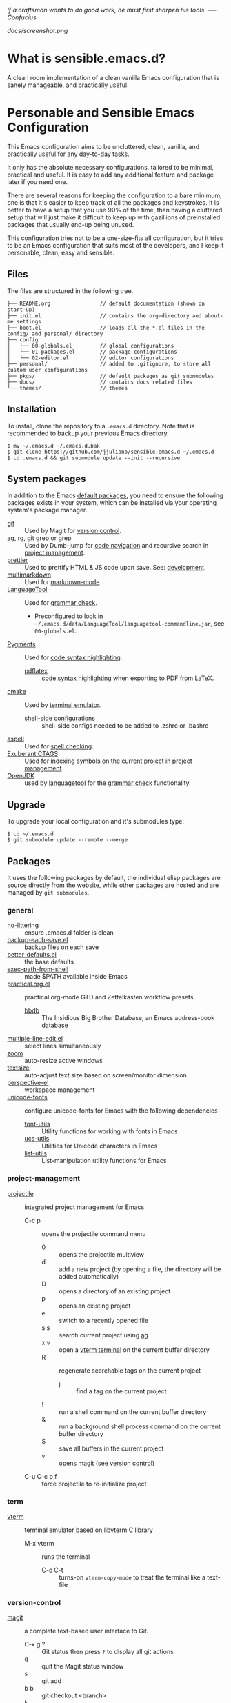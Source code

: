 #+OPTIONS: toc:nil

#+BEGIN_CENTER
/If a craftsman wants to do good work, he must first sharpen his tools. —- Confucius/
#+END_CENTER

#+CAPTION: Screenshot
#+NAME:   fig:SCREENSHOT
[[docs/screenshot.png]]

* What is sensible.emacs.d?

A clean room implementation of a clean vanilla Emacs configuration that is
sanely manageable, and practically useful.

* Personable and Sensible Emacs Configuration

This Emacs configuration aims to be uncluttered, clean, vanilla, and
practically useful for any day-to-day tasks.

It only has the absolute necessary configurations, tailored to be minimal,
practical and useful. It is easy to add any additional feature and package
later if you need one.

There are several reasons for keeping the configuration to a bare minimum, one
is that it's easier to keep track of all the packages and keystrokes. It is
better to have a setup that you use 90% of the time, than having a cluttered
setup that will just make it difficult to keep up with gazillions of
preinstalled packages that usually end-up being unused.

This configuration tries not to be a one-size-fits all configuration, but it
tries to be an Emacs configuration that suits most of the developers, and I
keep it personable, clean, easy and sensible.

** Files

The files are structured in the following tree.

#+BEGIN_SRC text
  ├── README.org                // default documentation (shown on start-up)
  ├── init.el                   // contains the org-directory and about-me settings
  ├── boot.el                   // loads all the *.el files in the config/ and personal/ directory
  ├── config
  │   └── 00-globals.el         // global configurations
  │   └── 01-packages.el        // package configurations
  │   └── 02-editor.el          // editor configurations
  ├── personal/                 // added to .gitignore, to store all custom user configurations
  ├── pkgs/                     // default packages as git submodules
  ├── docs/                     // contains docs related files
  └── themes/                   // themes
#+END_SRC

** Installation

To install, clone the repository to a =.emacs.d= directory. Note that is
recommended to backup your previous Emacs directory.

#+BEGIN_SRC shell
  $ mv ~/.emacs.d ~/.emacs.d.bak
  $ git clone https://github.com/jjuliano/sensible.emacs.d ~/.emacs.d
  $ cd .emacs.d && git submodule update --init --recursive
#+END_SRC

** System packages

In addition to the Emacs [[#packages][default packages]], you need to ensure the following
packages exists in your system, which can be installed via your operating
system's package manager.

- [[https://git-scm.com][git]] :: Used by Magit for [[#version-control][version control]].
- [[https://github.com/ggreer/the_silver_searcher][ag]], rg, git grep or grep :: Used by Dumb-jump for [[#code-navigation][code navigation]] and recursive search in [[#project-management][project management]].
- [[https://prettier.io/][prettier]] :: Used to prettify HTML & JS code upon save. See: [[#development][development]].
- [[https://fletcherpenney.net/multimarkdown/][multimarkdown]] :: Used for [[#markdown-mode][markdown-mode]].
- [[https://internal1.languagetool.org/snapshots/][LanguageTool]] :: Used for [[#grammar-check][grammar check]].
  - Preconfigured to look in =~/.emacs.d/data/LanguageTool/languagetool-commandline.jar=, see =00-globals.el=.
- [[https://pygments.org/][Pygments]] :: Used for [[#code-syntax-highlighting][code syntax highlighting]].
  - [[https://tug.org/texlive/][pdflatex]] :: [[#code-syntax-highlighting][code syntax highlighting]] when exporting to PDF from LaTeX.
- [[https://cmake.org/][cmake]] :: Used by [[#term][terminal emulator]].
  - [[https://github.com/akermu/emacs-libvterm/tree/master/etc][shell-side configurations]] :: shell-side configs needed to be added to .zshrc or .bashrc
- [[http://aspell.net][aspell]] :: Used for [[#spell-check][spell checking]].
- [[http://ctags.sourceforge.net][Exuberant CTAGS]] :: Used for indexing symbols on the current project in [[#project-management][project management]].
- [[https://jdk.java.net/][OpenJDK]] :: used by [[https://languagetool.org/][languagetool]] for the [[#grammar-check][grammar check]] functionality.

** Upgrade

To upgrade your local configuration and it's submodules type:

#+BEGIN_SRC shell
  $ cd ~/.emacs.d
  $ git submodule update --remote --merge
#+END_SRC

** Packages

It uses the following packages by default, the individual elisp packages are
source directly from the website, while other packages are hosted and are
managed by =git submodules=.

*** general
- [[https://github.com/emacscollective/no-littering][no-littering]] :: ensure .emacs.d folder is clean
- [[https://www.emacswiki.org/emacs/backup-each-save.el][backup-each-save.el]] :: backup files on each save
- [[https://git.sr.ht/~technomancy/better-defaults][better-defaults.el]] :: the base defaults
- [[https://github.com/purcell/exec-path-from-shell][exec-path-from-shell]] :: made $PATH available inside Emacs
- [[https://github.com/jjuliano/practical.org.el][practical.org.el]] :: practical org-mode GTD and Zettelkasten workflow presets
  - [[https://www.emacswiki.org/emacs/BbdbMode][bbdb]] :: The Insidious Big Brother Database, an Emacs address-book database
- [[https://www.emacswiki.org/emacs/download/multiple-line-edit.el][multiple-line-edit.el]] :: select lines simultaneously
- [[https://github.com/cyrus-and/zoom][zoom]] :: auto-resize active windows
- [[https://github.com/WJCFerguson/textsize][textsize]] :: auto-adjust text size based on screen/monitor dimension
- [[https://github.com/nex3/perspective-el][perspective-el]] :: workspace management
- [[https://github.com/rolandwalker/unicode-fonts][unicode-fonts]] :: configure unicode-fonts for Emacs with the following dependencies
  - [[https://github.com/rolandwalker/font-utils][font-utils]] :: Utility functions for working with fonts in Emacs
  - [[https://github.com/rolandwalker/ucs-utils][ucs-utils]] :: Utilities for Unicode characters in Emacs
  - [[https://github.com/rolandwalker/list-utils][list-utils]] :: List-manipulation utility functions for Emacs

*** project-management
- [[https://github.com/bbatsov/projectile][projectile]] :: integrated project management for Emacs
  - C-c p :: opens the projectile command menu
    - 0 :: opens the projectile multiview
    - d :: add a new project (by opening a file, the directory will be added automatically)
    - D :: opens a directory of an existing project
    - p :: opens an existing project
    - e :: switch to a recently opened file
    - s s :: search current project using [[https://github.com/ggreer/the_silver_searcher][ag]]
    - x v :: open a [[#term][vterm terminal]] on the current buffer directory
    - R :: regenerate searchable tags on the current project
      - j :: find a tag on the current project
    - ! :: run a shell command on the current buffer directory
    - & :: run a background shell process command on the current buffer directory
    - S :: save all buffers in the current project
    - v :: opens magit (see [[#version-control][version control]])
  - C-u C-c p f :: force projectile to re-initialize project

*** term
- [[https://github.com/akermu/emacs-libvterm][vterm]] :: terminal emulator based on libvterm C library
  - M-x vterm :: runs the terminal
    - C-c C-t :: turns-on =vterm-copy-mode= to treat the terminal like a text-file

*** version-control
- [[https://magit.vc/][magit]] :: a complete text-based user interface to Git.
  - C-x g ? :: Git status then press =?= to display all git actions
  - q :: quit the Magit status window
  - s :: git add
  - b b :: git checkout <branch>
  - k :: git checkout <file>
  - c c :: git commit
    - C-x s and C-c :: save and apply commit
    - a :: git commit --amend
  - P p :: git push
  - F p :: git pull
  - g :: refresh Magit window
  - C-c M-g :: open common git shortcuts
    - s :: stage current buffer
    - c :: commit current buffer
    - b :: show git blame on the current buffer
      - C-RET :: opens the actual file in the diff window

*** development
- [[https://github.com/auto-complete/auto-complete][auto-complete]] :: provides auto-completion
- [[https://github.com/aki2o/org-ac][org-ac]] :: provides auto-completion on org-mode
- [[https://web-mode.org/][web-mode]] :: major mode for editing web templates and CSS files
- [[https://github.com/mooz/js2-mode][js2-mode]] :: improved JavaScript editing
- [[https://github.com/ternjs/tern][tern-mode]] :: Javascript code analyzer (requires to run =npm install= on =pkgs/tern=)
- [[https://github.com/jjuliano/prettier-rc-emacs][prettier-rc]] :: auto beautify both HTML & JS files on save (per project, using local rc files), requires =prettier= to be installed via =npm= or package manager.
- [[https://github.com/jjuliano/prettier-rc-emacs][eslint-rc]] :: apply ESLint rules on save (per project, using local rc files), requires =eslint= to be installed via =npm= or package manager.
- [[https://github.com/ananthakumaran/tide][tide]] :: TypeScript IDE for Emacs, pre-configured for =company= mode
- [[https://github.com/codesuki/add-node-modules-path][add-node-modules-path]] :: add the per project's =node_modules/.bin/= to the =exec-path=
- [[https://github.com/wbolster/emacs-direnv][emacs-direnv]] :: load =.env= files inside Emacs
- [[https://github.com/purcell/emacs-hcl-mode][emacs-hcl-mode]] :: HCL minor mode editing
  - [[https://github.com/emacsorphanage/terraform-mode][terraform-mode]] :: major mode for viewing Terraform files

*** code navigation
- [[https://github.com/jacktasia/dumb-jump][dumb-jump]] :: jump to definition, requires =ag= or =grep= (pre-configured)
  - M-. :: jump to definition
  - M-, :: jump to next definition

*** spell check
- [[https://github.com/redguardtoo/wucuo][wucuo]] :: provides a fast spell checking using built-in Flyspell library, if found, it will use this library instead.
- [[https://github.com/xuchunyang/flyspell-popup][flyspell-popup]] :: provides pop-up menu selection on a wrong spelled word.
  - C-; :: display the pop-up menu

*** grammar check
- [[https://github.com/mhayashi1120/Emacs-langtool][langtool]] :: provides an Emacs interface to =LanguageTool= (pre-configured)
  - Download the desktop version of LanguageTool from [[https://languagetool.org/]].
  - Modify the =config/00-globals.el= to point to your =languagetool-commandline.jar=
  - Change the default language from =en-US= to your preferred locale
  - Keystrokes
    - C-x 4w :: check spelling and grammar
    - C-x 4W :: end all check
    - C-x 4l :: switch default language
    - C-x 44 :: show message at point
    - C-x 4c :: correct buffer

*** code syntax check
- [[https://www.flycheck.org/][flycheck]] :: code syntax checking for Emacs (pre-configured)
  - install the supported flycheck supported [[https://www.flycheck.org/en/latest/languages.html#flycheck-languages][languages]].
  - Keystrokes
    - C-c ! l :: pop-up list of all errors in the current buffer
    - C-c ! n and C-c ! p ::  next/previous errors in the current buffer
    - C-c ! v :: show current setup on buffer

*** markdown-mode
- [[https://github.com/jrblevin/markdown-mode][markdown-mode]] :: markdown-mode using =multimarkdown= binary (pre-configured)
  - Install =multimarkdown=.
  - Note to disable =zoom-mode= when using live preview.
  - Keystrokes
    - C-c C-c l :: live-mode using eww buffer
    - C-c C-c m :: preview raw HTML on buffer
    - C-c C-c p :: preview on the browser

*** code syntax highlighting
- [[https://github.com/gpoore/minted][minted]] :: built-in code highlighting for LaTeX
  - Install =Pygments= (i.e. pip install Pygments)
  - add =#+ATTR_LATEX: :options frame=single= and =#+LaTeX_HEADER: \usepackage{minted}= on top of org-mode file

*** structural templates
- [[https://orgmode.org/manual/Structure-Templates.html][org-tempo]] :: required to support structural template via keyboard shortcut.
  - <s [TAB] :: insert a new inline =#+BEGIN_SRC...#+END_SRC= line.
  - C-c C-' :: creates a new window for editing the inline code.

*** minibuffer information display
- [[https://github.com/justbur/emacs-which-key][emacs-which-key]] :: displays keybinding on minibuffer
- [[https://github.com/minad/vertico][vertico]] :: vertical completion on minibuffer
- [[https://github.com/minad/marginalia.git][marginalia]] :: provides more useful info on minibuffer completion
- [[https://github.com/oantolin/embark.git][embark]] :: provides actionable items on the minibuffer
- [[https://github.com/oantolin/orderless.git][orderless]] :: regexp support for minibuffer matching
- [[https://github.com/minad/consult][consult]] :: search and navigation command
- [[https://github.com/company-mode/company-mode][company-mode]] :: modular in-buffer completion

*** themes
- [[https://github.com/kborling/uwu-theme][uwu-theme]] :: default dark theme
- [[https://github.com/arcticicestudio/nord-emacs][nord-emacs]] :: nord dark theme
- [[https://github.com/SFTtech/starlit-emacs][starlit-emacs]] :: starlit dark theme
- [[https://github.com/WJCFerguson/emacs-faff-theme][faff-theme]] :: faff light theme

** Font size

Text size is automatically calculated using the [[https://github.com/WJCFerguson/textsize][textsize]] package. To override
the default text size, type =M-x customize-group= then =textsize=. Then
change the default text size point.

** Overrides and personal configurations

Settings can be overridden by creating the elisp file in the =personal/=
folder. All configurations on this folder will be loaded right after the
initialization of the configurations and packages is completed, however,
appending =pre=, i.e. =pre-<file>.el= on the config file will preload the
file.

All overrides and personal configurations in the =personal/*.el= folder is
added to =.gitignore= file, to avoid committing any personal information in
VC.

** Default File Locations

All personal configurations, org-notes, backups and auto-saves are stored in
the =~/Documents/Emacs/= directory. Those files should not be committed to
GIT, but they should be managed via your file-sync utility (i.e. iCloud,
Dropbox, etc.).

Package configs and variable files are stored in =~/Documents/Emacs/config/=
and =~/Documents/Emacs/data/= respectively.

Org workdir are set to =~/Documents/Emacs/org/=.

However, you can override it by creating a personal config file in the
=personal/= folder.

For example, create a file =~/.emacs.d/personal/org.el= which contains the
following overrides.

#+BEGIN_SRC elisp
  (setq org-directory "~/Emacs/org")
  (setq org-mobile-directory (expand-file-name "~/Emacs/mobile"))
#+END_SRC

** Behavior

On startup, Emacs will present this =README.org= document.

The default Emacs =pulse.el= is pre-configured to provide visual feedback
on the current line when switching buffers.

Buffers are automatically-sized using =zoom= when created.

Emoji display support is handled via =unicode-fonts= package.

** Window Transparency Mode

Window transparency can be enabled by defining =transparent-windows-mode=
variable to =t=.

For example, if you create a =personal/pre-variables.el= file with the
content =(setq transparent-windows-mode t)=, this will turn transparency mode
on.

** Workspace

This configuration uses [[https://github.com/nex3/perspective-el][perspective-el]] for managing and switching to
different workspace.

Initially, workspace are numbered from 0 to 5. The default workspace is 0.

To switch to a workspace, type =C-M-<0 to 5>=.

- C-x x ? :: show persp-mode keys
- C-x x s :: switch or create workspace
- C-x x n or C-c x p :: next/previous workspace
- C-x x c :: delete workspace
- C-x x r :: rename workspace

** Commenting

Commenting and uncommenting a line is mapped to =CMD-/= or =S-/=.

** Multiple select and edit

Here's the key-stroke to use the multiple select and edit feature.

- C-c C-SPC :: Select and edit leading edges
- C-c M-SPC :: Select and edit trailing edges

** Sorting and deleting duplicate lines

- =CMD-[= or =S-[= :: To sort a selection
- =CMD-]= or =S-]= :: To delete duplicates from selected lines

** Themes and Appearance

Themes can be changed via =M-x load-theme=, or modifying the
=config/02-editor.el= file.

#+BEGIN_SRC elisp
  (load-theme 'uwu t t)
  (enable-theme 'uwu)
#+END_SRC

** GTD+Zettelkasten org-mode files
I created [[https://github.com/jjuliano/practical.org.el][practical.org.el]] GTD+Zettelkasten configuration and presets for
managing my tasks, notes, routines, habits and agenda. All the org files
should be put relative to your =org-directory= path. The plugin has
pre-configured org-files by default which is included in the repository
under the =files/= folder.

Please refer to the [[https://github.com/jjuliano/practical.org.el#installation][practical.org.el's installation instructions]].

** Org-mode GTD+Zettelkasten Key Bindings

Aside from the classic default keys. Here's important key-strokes for using
the =practical.org.el= presets.

| Command                                       | Bindings             | Mode + where         |
|-----------------------------------------------+----------------------+----------------------|
| Agenda                                        | *C-c a*              | any                  |
| Agenda for today                              | *C-c a a*            | any                  |
|                                               |                      |                      |
| Capture menu                                  | *C-c c*              | any                  |
| Add new inbox items (inbox.org)               | *C-c c i* or *C-c i* | any                  |
| Create new Scheduled agenda item (agenda.org) | *C-c c a*            | any                  |
| Create a new note entry (notes.org)           | *C-c c n*            | any                  |
| Create a note as a new org file               | *C-c c n* or *C-c b* | any                  |
|                                               |                      |                      |
| Add/Remove tag                                | *C-c C-c*            | org-mode on headline |
| Update progress indicator                     | *C-c C-c*            | org-mode on [/]      |
| Update all progress indicators                | *C-u C-c #*          | org-mode             |
| Enter estimated effort                        | *C-c C-x e*          | org-mode on headline |
| Refile section                                | *C-c C-w*            | org-mode on headline |
| Move to next TODO state                       | *S-right*            | org-mode on TODO     |
|                                               |                      |                      |
| Clock in                                      | *C-c C-x C-i*        | org-mode on headline |
| Clock out                                     | *C-c C-x C-o*        | org-mode on headline |
|                                               |                      |                      |
| Plain timestamp                               | *C-c .*              | org-mode             |
| Scheduled timestamp                           | *C-c s*              | org-mode             |
| Deadline timestamp                            | *C-c d*              | org-mode             |
| Inactive timestamp                            | *C-c !*              | org-mode             |
|                                               |                      |                      |
| Show all contacts                             | *C-c c C*            | any                  |
| Create a new contact                          | *C-c c c*            | any                  |
| Regexp search all contacts                    | *C-c c s*            | any                  |
|                                               |                      |                      |
| Create a new contact                          | *c*                  | bbdb-mode            |
| Edit contact                                  | *e*                  | bbdb-mode            |
| Insert a line                                 | *i*                  | bbdb-mode            |
| Copy the contact                              | *Cr*                 | bbdb-mode            |
| Save the contact                              | *s*                  | bbdb-mode            |

** Further Customizations

Some packages are easy to include in the configuration, while other packages
requires post-installation procedures. In those packages, it's recommended to
use [[https://elpa.gnu.org/][GNU ELPA]] and [[https://melpa.org/][MELPA]].

The [[Packages][default packages]] includes a custom configuration that contains the basic
necessary settings to readily use it, you can modify the settings in the
=~/.emacs.d/config/01-packages.el= file.
